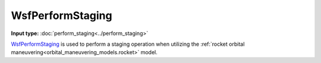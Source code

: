 .. ****************************************************************************
.. CUI
..
.. The Advanced Framework for Simulation, Integration, and Modeling (AFSIM)
..
.. The use, dissemination or disclosure of data in this file is subject to
.. limitation or restriction. See accompanying README and LICENSE for details.
.. ****************************************************************************

WsfPerformStaging
-----------------

.. class:: WsfPerformStaging inherits WsfOrbitalEvent

**Input type:** :doc:`perform_staging<../perform_staging>`

WsfPerformStaging_ is used to perform a staging operation when utilizing the :ref:`rocket orbital maneuvering<orbital_maneuvering_models.rocket>` model.

.. method:: static WsfPerformStaging Construct(WsfOrbitalEventCondition aCondition)

   Static method to create a WsfPerformStaging_ event.
